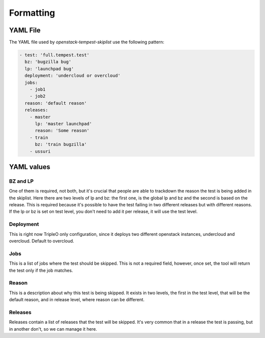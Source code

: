 ==========
Formatting
==========

YAML File
---------

The YAML file used by `openstack-tempest-skiplist` use the following pattern:

.. code-block:: yaml

    - test: 'full.tempest.test'
      bz: 'bugzilla bug'
      lp: 'launchpad bug'
      deployment: 'undercloud or overcloud'
      jobs:
        - job1
        - job2
      reason: 'default reason'
      releases:
        - master
          lp: 'master launchpad'
          reason: 'Some reason'
        - train
          bz: 'train bugzilla'
        - ussuri


YAML values
-----------


BZ and LP
+++++++++

One of them is required, not both, but it's crucial that people are able to
trackdown the reason the test is being added in the skiplist.
Here there are two levels of lp and bz: the first one, is the global lp and bz
and the second is based on the release. This is required because it's possible
to have the test failing in two different releases but with different reasons.
If the lp or bz is set on test level, you don't need to add it per release, it
will use the test level.


Deployment
++++++++++

This is right now TripleO only configuration, since it deploys two different
openstack instances, undercloud and overcloud. Default to overcloud.


Jobs
++++

This is a list of jobs where the test should be skipped. This is not a
required field, however, once set, the tool will return the test only if the
job matches.


Reason
++++++

This is a description about why this test is being skipped. It exists in two
levels, the first in the test level, that will be the default reason, and in
release level, where reason can be different.


Releases
++++++++

Releases contain a list of releases that the test will be skipped. It's very
common that in a release the test is passing, but in another don't, so we can
manage it here.